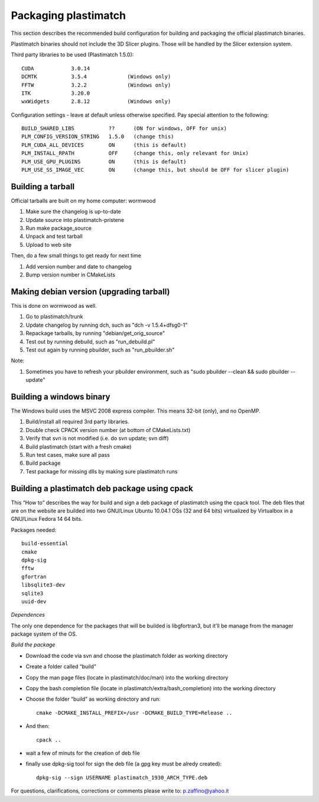 Packaging plastimatch
=====================

This section describes the recommended build configuration for 
building and packaging the official plastimatch binaries.

Plastimatch binaries should not include the 3D Slicer plugins.  
Those will be handled by the Slicer extension system.

Third party libraries to be used (Plastimatch 1.5.0)::

  CUDA            3.0.14
  DCMTK           3.5.4             (Windows only)
  FFTW            3.2.2             (Windows only)
  ITK             3.20.0
  wxWidgets       2.8.12            (Windows only)

Configuration settings - leave at default unless otherwise specified.
Pay special attention to the following::

  BUILD_SHARED_LIBS           ??      (ON for windows, OFF for unix)
  PLM_CONFIG_VERSION_STRING   1.5.0   (change this)
  PLM_CUDA_ALL_DEVICES        ON      (this is default)
  PLM_INSTALL_RPATH           OFF     (change this, only relevant for Unix)
  PLM_USE_GPU_PLUGINS         ON      (this is default)
  PLM_USE_SS_IMAGE_VEC        ON      (change this, but should be OFF for slicer plugin)

Building a tarball
------------------
Official tarballs are built on my home computer: wormwood

#. Make sure the changelog is up-to-date
#. Update source into plastimatch-pristene
#. Run make package_source
#. Unpack and test tarball
#. Upload to web site

Then, do a few small things to get ready for next time

#. Add version number and date to changelog
#. Bump version number in CMakeLists

Making debian version (upgrading tarball)
-----------------------------------------
This is done on wormwood as well.

#. Go to plastimatch/trunk
#. Update changelog by running dch, such as "dch -v 1.5.4+dfsg0-1"
#. Repackage tarballs, by running "debian/get_orig_source"
#. Test out by running debuild, such as "run_debuild.pl"
#. Test out again by running pbuilder, such as "run_pbuilder.sh"

Note:

#. Sometimes you have to refresh your pbuilder environment, such as 
   "sudo pbuilder --clean && sudo pbuilder --update"

Building a windows binary
-------------------------

The Windows build uses the MSVC 2008 express compiler.  
This means 32-bit (only), and no OpenMP.

#. Build/install all required 3rd party libraries.
#. Double check CPACK version number (at bottom of CMakeLists.txt)
#. Verify that svn is not modified (i.e. do svn update; svn diff)
#. Build plastimatch (start with a fresh cmake)
#. Run test cases, make sure all pass
#. Build package
#. Test package for missing dlls by making sure plastimatch runs

Building a plastimatch deb package using cpack
----------------------------------------------

This “How to” describes the way for build and 
sign a deb package of plastimatch using the cpack tool.
The deb files that are on the website are builded 
into two GNU/Linux Ubuntu 10.04.1 OSs (32 and
64 bits) virtualized by Virtualbox in a GNU/Linux Fedora 14 64 bits.

Packages needed::

  build-essential
  cmake
  dpkg-sig
  fftw
  gfortran
  libsqlite3-dev
  sqlite3
  uuid-dev

*Dependences*

The only one dependence for the packages that will be builded 
is libgfortran3, but it'll be manage 
from the manager package system of the OS.

*Build the package*

- Download the code via svn and choose the plastimatch folder as working directory
- Create a folder called “build”
- Copy the man page files (locate in plastimatch/doc/man) into the working directory
- Copy the bash completion file (locate in plastimatch/extra/bash_completion) into the working directory
- Choose the folder “build” as working directory and run::

    cmake -DCMAKE_INSTALL_PREFIX=/usr -DCMAKE_BUILD_TYPE=Release ..

- And then::

    cpack ..

- wait a few of minuts for the creation of deb file
- finally use dpkg-sig tool for sign the deb file (a gpg key must be alredy created)::

    dpkg-sig --sign USERNAME plastimatch_1930_ARCH_TYPE.deb

For questions, clarifications, corrections or comments please write to:
p.zaffino@yahoo.it
